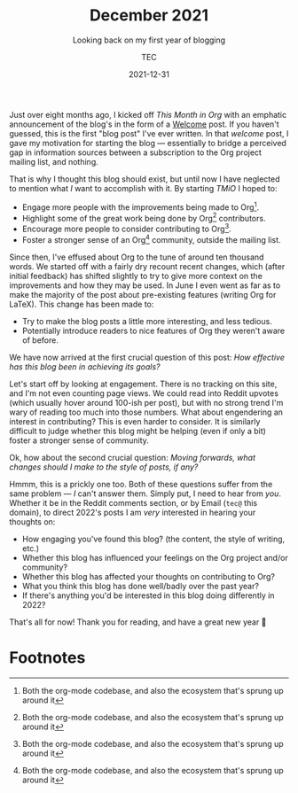 #+title: December 2021
#+subtitle: Looking back on my first year of blogging
#+author: TEC
#+date: 2021-12-31

Just over eight months ago, I kicked off /This Month in Org/ with an emphatic
announcement of the blog's in the form of a [[file:2021-04-26-Welcome.org][Welcome]] post. If you haven't
guessed, this is the first "blog post" I've ever written. In that /welcome/ post,
I gave my motivation for starting the blog --- essentially to bridge a perceived
gap in information sources between a subscription to the Org project mailing
list, and nothing.

That is why I thought this blog should exist, but until now I have neglected to
mention what /I/ want to accomplish with it. By starting /TMiO/ I hoped to:
+ Engage more people with the improvements being made to Org[fn:1].
+ Highlight some of the great work being done by Org[fn:1] contributors.
+ Encourage more people to consider contributing to Org[fn:1].
+ Foster a stronger sense of an Org[fn:1] community, outside the mailing list.

Since then, I've effused about Org to the tune of around ten thousand words. We
started off with a fairly dry recount recent changes, which (after initial
feedback) has shifted slightly to try to give more context on the improvements
and how they may be used. In June I even went as far as to make the majority of
the post about pre-existing features (writing Org for LaTeX).
This change has been made to:
+ Try to make the blog posts a little more interesting, and less tedious.
+ Potentially introduce readers to nice features of Org they weren't aware of before.

We have now arrived at the first crucial question of this post: /How effective
has this blog been in achieving its goals?/

Let's start off by looking at engagement. There is no tracking on this site, and
I'm not even counting page views. We could read into Reddit upvotes (which
usually hover around 100-ish per post), but with no strong trend I'm wary of
reading too much into those numbers. What about engendering an interest in
contributing? This is even harder to consider. It is similarly difficult to
judge whether this blog might be helping (even if only a bit) foster a stronger
sense of community.

Ok, how about the second crucial question: /Moving forwards, what changes should
I make to the style of posts, if any?/

Hmmm, this is a prickly one too. Both of these questions suffer from the same
problem --- /I/ can't answer them. Simply put, I need to hear from /you/. Whether it
be in the Reddit comments section, or by Email (=tec@= this domain), to direct
2022's posts I am /very/ interested in hearing your thoughts on:
+ How engaging you've found this blog? (the content, the style of writing, etc.)
+ Whether this blog has influenced your feelings on the Org project and/or community?
+ Whether this blog has affected your thoughts on contributing to Org?
+ What you think this blog has done well/badly over the past year?
+ If there's anything you'd be interested in this blog doing differently in 2022?

That's all for now! Thank you for reading, and have a great new year 🙂

* Footnotes

[fn:1] Both the org-mode codebase, and also the ecosystem that's sprung up
around it
